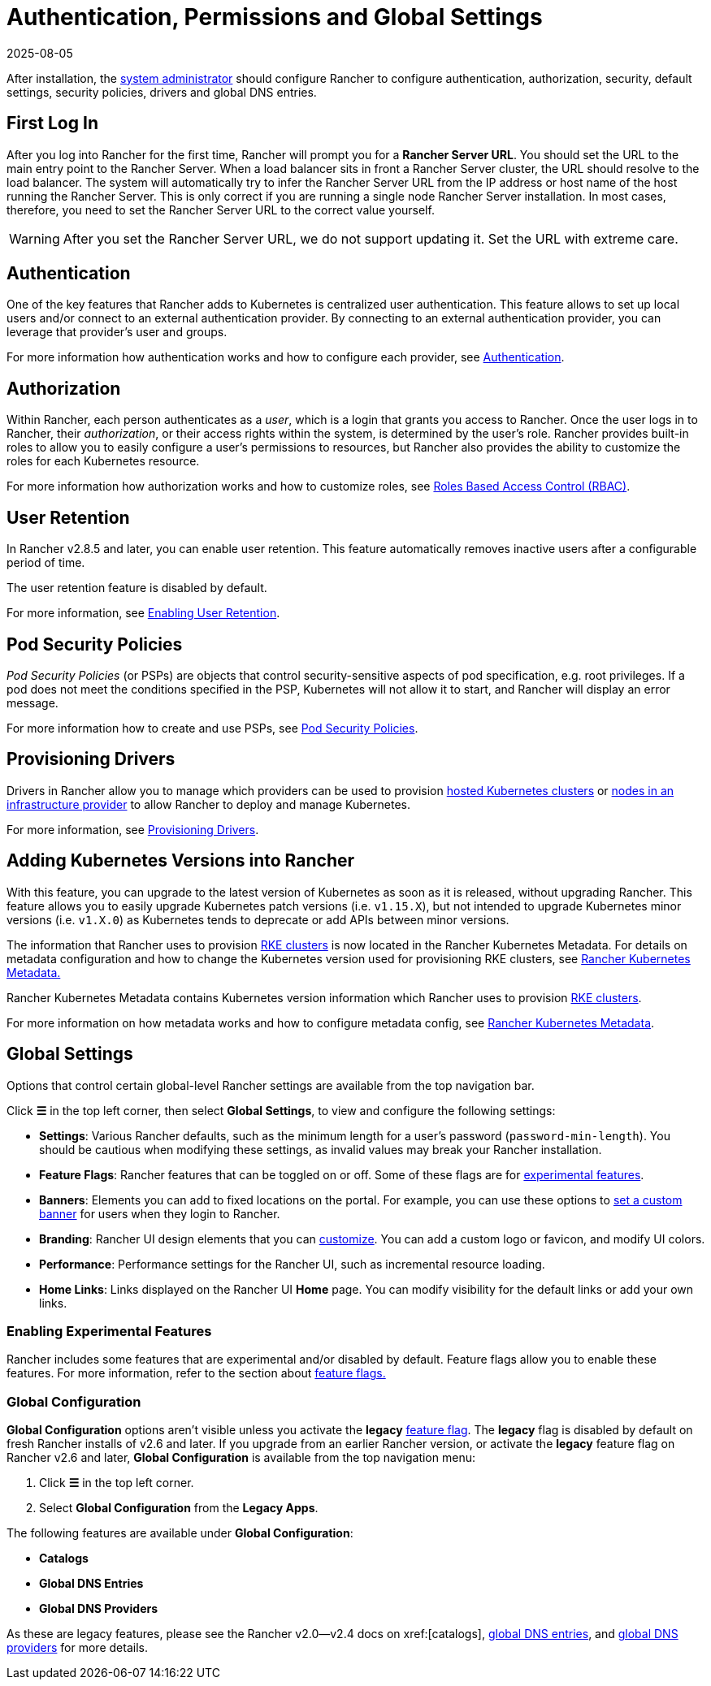 = Authentication, Permissions and Global Settings
:revdate: 2025-08-05
:page-revdate: {revdate}

After installation, the xref:rancher-admin/users/authn-and-authz/manage-role-based-access-control-rbac/global-permissions.adoc[system administrator] should configure Rancher to configure authentication, authorization, security, default settings, security policies, drivers and global DNS entries.

== First Log In

After you log into Rancher for the first time, Rancher will prompt you for a *Rancher Server URL*. You should set the URL to the main entry point to the Rancher Server. When a load balancer sits in front a Rancher Server cluster, the URL should resolve to the load balancer. The system will automatically try to infer the Rancher Server URL from the IP address or host name of the host running the Rancher Server. This is only correct if you are running a single node Rancher Server installation. In most cases, therefore, you need to set the Rancher Server URL to the correct value yourself.

[WARNING]
====

After you set the Rancher Server URL, we do not support updating it. Set the URL with extreme care.
====


== Authentication

One of the key features that Rancher adds to Kubernetes is centralized user authentication. This feature allows to set up local users and/or connect to an external authentication provider. By connecting to an external authentication provider, you can leverage that provider's user and groups.

For more information how authentication works and how to configure each provider, see xref:rancher-admin/users/authn-and-authz/authn-and-authz.adoc[Authentication].

== Authorization

Within Rancher, each person authenticates as a _user_, which is a login that grants you access to Rancher. Once the user logs in to Rancher, their _authorization_, or their access rights within the system, is determined by the user's role. Rancher provides built-in roles to allow you to easily configure a user's permissions to resources, but Rancher also provides the ability to customize the roles for each Kubernetes resource.

For more information how authorization works and how to customize roles, see xref:rancher-admin/users/authn-and-authz/manage-role-based-access-control-rbac/manage-role-based-access-control-rbac.adoc[Roles Based Access Control (RBAC)].

== User Retention

In Rancher v2.8.5 and later, you can enable user retention. This feature automatically removes inactive users after a configurable period of time.

The user retention feature is disabled by default.

For more information, see xref:rancher-admin/users/authn-and-authz/enable-user-retention.adoc[Enabling User Retention].

== Pod Security Policies

_Pod Security Policies_ (or PSPs) are objects that control security-sensitive aspects of pod specification, e.g. root privileges. If a pod does not meet the conditions specified in the PSP, Kubernetes will not allow it to start, and Rancher will display an error message.

For more information how to create and use PSPs, see xref:security/psp/create.adoc[Pod Security Policies].

== Provisioning Drivers

Drivers in Rancher allow you to manage which providers can be used to provision xref:cluster-deployment/hosted-kubernetes/hosted-kubernetes.adoc[hosted Kubernetes clusters] or xref:cluster-deployment/infra-providers/infra-providers.adoc[nodes in an infrastructure provider] to allow Rancher to deploy and manage Kubernetes.

For more information, see xref:rancher-admin/global-configuration/provisioning-drivers/provisioning-drivers.adoc[Provisioning Drivers].

== Adding Kubernetes Versions into Rancher

With this feature, you can upgrade to the latest version of Kubernetes as soon as it is released, without upgrading Rancher. This feature allows you to easily upgrade Kubernetes patch versions (i.e. `v1.15.X`), but not intended to upgrade Kubernetes minor versions (i.e. `v1.X.0`) as Kubernetes tends to deprecate or add APIs between minor versions.

The information that Rancher uses to provision xref:cluster-deployment/launch-kubernetes-with-rancher.adoc[RKE clusters] is now located in the Rancher Kubernetes Metadata. For details on metadata configuration and how to change the Kubernetes version used for provisioning RKE clusters, see xref:cluster-admin/backups-and-restore/backups-without-uprading-rancher.adoc[Rancher Kubernetes Metadata.]

Rancher Kubernetes Metadata contains Kubernetes version information which Rancher uses to provision xref:cluster-deployment/launch-kubernetes-with-rancher.adoc[RKE clusters].

For more information on how metadata works and how to configure metadata config, see xref:cluster-admin/backups-and-restore/backups-without-uprading-rancher.adoc[Rancher Kubernetes Metadata].

== Global Settings

Options that control certain global-level Rancher settings are available from the top navigation bar.

Click *☰* in the top left corner, then select *Global Settings*, to view and configure the following settings:

* *Settings*: Various Rancher defaults, such as the minimum length for a user's password (`password-min-length`). You should be cautious when modifying these settings, as invalid values may break your Rancher installation.
* *Feature Flags*: Rancher features that can be toggled on or off. Some of these flags are for <<_enabling_experimental_features,experimental features>>.
* *Banners*: Elements you can add to fixed locations on the portal. For example, you can use these options to xref:./global-configuration/custom-branding.adoc#_fixed_banners[set a custom banner] for users when they login to Rancher.
* *Branding*: Rancher UI design elements that you can xref:rancher-admin/global-configuration/custom-branding.adoc[customize]. You can add a custom logo or favicon, and modify UI colors.
* *Performance*: Performance settings for the Rancher UI, such as incremental resource loading.
* *Home Links*: Links displayed on the Rancher UI *Home* page. You can modify visibility for the default links or add your own links.

=== Enabling Experimental Features

Rancher includes some features that are experimental and/or disabled by default. Feature flags allow you to enable these features. For more information, refer to the section about xref:rancher-admin/experimental-features/experimental-features.adoc[feature flags.]

=== Global Configuration

*Global Configuration* options aren't visible unless you activate the *legacy* xref:rancher-admin/experimental-features/experimental-features.adoc[feature flag]. The *legacy* flag is disabled by default on fresh Rancher installs of v2.6 and later. If you upgrade from an earlier Rancher version, or activate the *legacy* feature flag on Rancher v2.6 and later, *Global Configuration* is available from the top navigation menu:

. Click *☰* in the top left corner.
. Select *Global Configuration* from the *Legacy Apps*.

The following features are available under *Global Configuration*:

* *Catalogs*
* *Global DNS Entries*
* *Global DNS Providers*

As these are legacy features, please see the Rancher v2.0--v2.4 docs on xref:[catalogs], xref:/versioned_docs/version-2.0-2.4/how-to-guides/new-user-guides/helm-charts-in-rancher/globaldns.adoc#_adding_a_global_dns_entry[global DNS entries], and xref:/versioned_docs/version-2.0-2.4/how-to-guides/new-user-guides/helm-charts-in-rancher/globaldns.adoc#_editing_a_global_dns_provider[global DNS providers] for more details.
